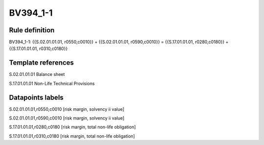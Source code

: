 =========
BV394_1-1
=========

Rule definition
---------------

BV394_1-1: {{S.02.01.01.01, r0550,c0010}} + {{S.02.01.01.01, r0590,c0010}} = {{S.17.01.01.01, r0280,c0180}} + {{S.17.01.01.01, r0310,c0180}}


Template references
-------------------

S.02.01.01.01 Balance sheet

S.17.01.01.01 Non-Life Technical Provisions


Datapoints labels
-----------------

S.02.01.01.01,r0550,c0010 [risk margin, solvency ii value]

S.02.01.01.01,r0590,c0010 [risk margin, solvency ii value]

S.17.01.01.01,r0280,c0180 [risk margin, total non-life obligation]

S.17.01.01.01,r0310,c0180 [risk margin, total non-life obligation]



